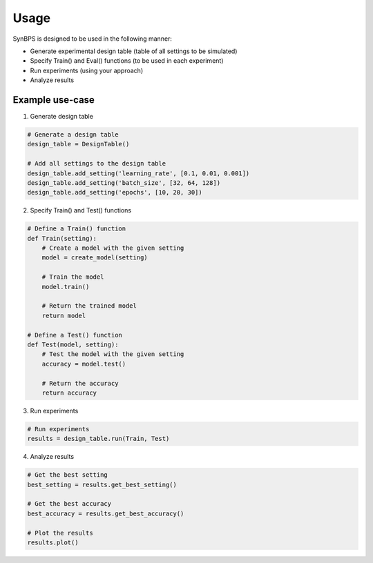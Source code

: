 .. example:


Usage
===================
SynBPS is designed to be used in the following manner:

* Generate experimental design table (table of all settings to be simulated)
* Specify Train() and Eval() functions (to be used in each experiment)
* Run experiments (using your approach)
* Analyze results

Example use-case
------------------

1. Generate design table

.. code-block:: python

    # Generate a design table
    design_table = DesignTable()

    # Add all settings to the design table
    design_table.add_setting('learning_rate', [0.1, 0.01, 0.001])
    design_table.add_setting('batch_size', [32, 64, 128])
    design_table.add_setting('epochs', [10, 20, 30])

2. Specify Train() and Test() functions

.. code-block:: python

    # Define a Train() function
    def Train(setting):
        # Create a model with the given setting
        model = create_model(setting)

        # Train the model
        model.train()

        # Return the trained model
        return model

    # Define a Test() function
    def Test(model, setting):
        # Test the model with the given setting
        accuracy = model.test()

        # Return the accuracy
        return accuracy

3. Run experiments

.. code-block:: python

    # Run experiments
    results = design_table.run(Train, Test)

4. Analyze results

.. code-block:: python

    # Get the best setting
    best_setting = results.get_best_setting()

    # Get the best accuracy
    best_accuracy = results.get_best_accuracy()

    # Plot the results
    results.plot()